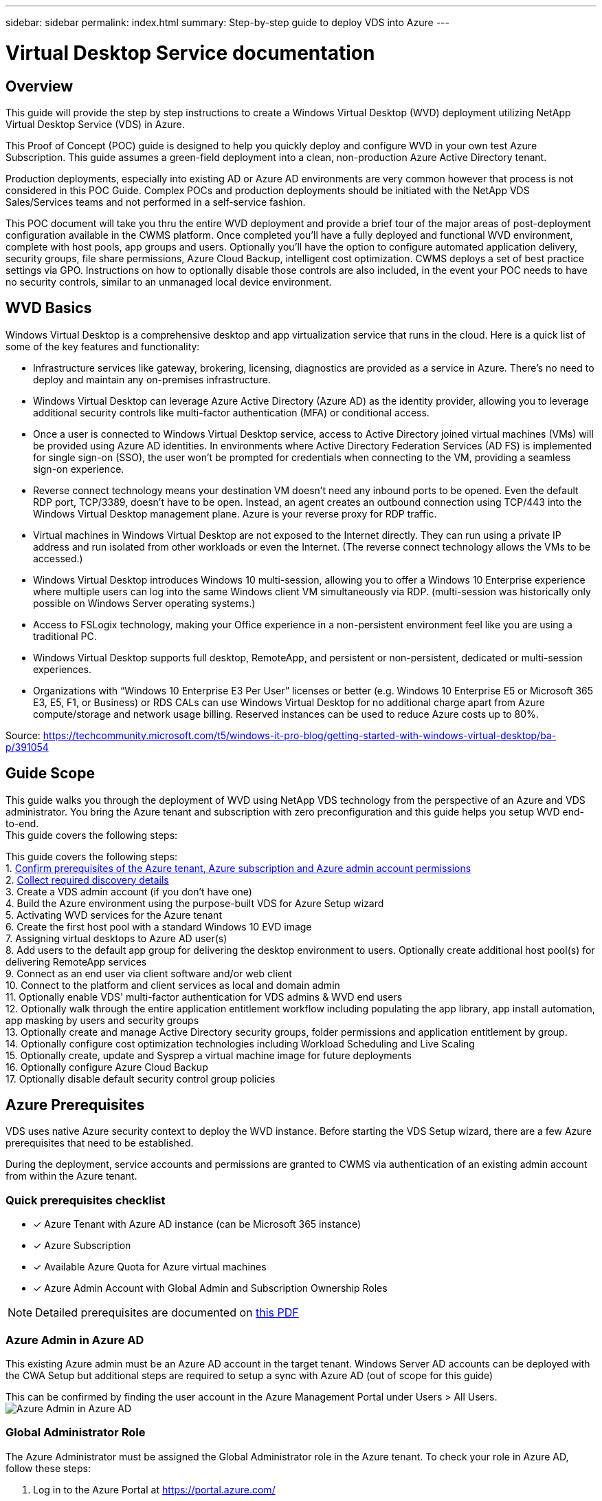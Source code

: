 ---
sidebar: sidebar
permalink: index.html
summary: Step-by-step guide to deploy VDS into Azure
---

= Virtual Desktop Service documentation

:toc: macro
:hardbreaks:
:toclevels: 2
:nofooter:
:icons: font
:linkattrs:
:imagesdir: ./media/
:keywords: Windows Virtual Desktop

[.lead]
== Overview
This guide will provide the step by step instructions to create a Windows Virtual Desktop (WVD) deployment utilizing NetApp Virtual Desktop Service (VDS) in Azure.

This Proof of Concept (POC) guide is designed to help you quickly deploy and configure WVD in your own test Azure Subscription. This guide assumes a green-field deployment into a clean, non-production Azure Active Directory tenant.

Production deployments, especially into existing AD or Azure AD environments are very common however that process is not considered in this POC Guide. Complex POCs and production deployments should be initiated with the NetApp VDS Sales/Services teams and not performed in a self-service fashion.

This POC document will take you thru the entire WVD deployment and provide a brief tour of the major areas of post-deployment configuration available in the CWMS platform. Once completed you’ll have a fully deployed and functional WVD environment, complete with host pools, app groups and users. Optionally you’ll have the option to configure automated application delivery, security groups, file share permissions, Azure Cloud Backup, intelligent cost optimization. CWMS deploys a set of best practice settings via GPO. Instructions on how to optionally disable those controls are also included, in the event your POC needs to have no security controls, similar to an unmanaged local device environment.

== WVD Basics
Windows Virtual Desktop is a comprehensive desktop and app virtualization service that runs in the cloud. Here is a quick list of some of the key features and functionality:

* Infrastructure services like gateway, brokering, licensing, diagnostics are provided as a service in Azure. There’s no need to deploy and maintain any on-premises infrastructure.
* Windows Virtual Desktop can leverage Azure Active Directory (Azure AD) as the identity provider, allowing you to leverage additional security controls like multi-factor authentication (MFA) or conditional access.
* Once a user is connected to Windows Virtual Desktop service, access to Active Directory joined virtual machines (VMs) will be provided using Azure AD identities. In environments where Active Directory Federation Services (AD FS) is implemented for single sign-on (SSO), the user won’t be prompted for credentials when connecting to the VM, providing a seamless sign-on experience.
* Reverse connect technology means your destination VM doesn’t need any inbound ports to be opened. Even the default RDP port, TCP/3389, doesn’t have to be open. Instead, an agent creates an outbound connection using TCP/443 into the Windows Virtual Desktop management plane. Azure is your reverse proxy for RDP traffic.
* Virtual machines in Windows Virtual Desktop are not exposed to the Internet directly. They can run using a private IP address and run isolated from other workloads or even the Internet. (The reverse connect technology allows the VMs to be accessed.)
* Windows Virtual Desktop introduces Windows 10 multi-session, allowing you to offer a Windows 10 Enterprise experience where multiple users can log into the same Windows client VM simultaneously via RDP. (multi-session was historically only possible on Windows Server operating systems.)
* Access to FSLogix technology, making your Office experience in a non-persistent environment feel like you are using a traditional PC.
* Windows Virtual Desktop supports full desktop, RemoteApp, and persistent or non-persistent, dedicated or multi-session experiences.
* Organizations with “Windows 10 Enterprise E3 Per User” licenses or better (e.g. Windows 10 Enterprise E5 or Microsoft 365 E3, E5, F1, or Business) or RDS CALs can use Windows Virtual Desktop for no additional charge apart from Azure compute/storage and network usage billing. Reserved instances can be used to reduce Azure costs up to 80%.

Source: https://techcommunity.microsoft.com/t5/windows-it-pro-blog/getting-started-with-windows-virtual-desktop/ba-p/391054

== Guide Scope
This guide walks you through the deployment of WVD using NetApp VDS technology from the perspective of an Azure and VDS administrator. You bring the Azure tenant and subscription with zero preconfiguration and this guide helps you setup WVD end-to-end.
This guide covers the following steps:

This guide covers the following steps:
1. <<Azure Prerequisites,Confirm prerequisites of the Azure tenant, Azure subscription and Azure admin account permissions>>
2. <<Collect Discovery Details, Collect required discovery details>>
3. Create a VDS admin account (if you don’t have one)
4. Build the Azure environment using the purpose-built VDS for Azure Setup wizard
5. Activating WVD services for the Azure tenant
6. Create the first host pool with a standard Windows 10 EVD image
7. Assigning virtual desktops to Azure AD user(s)
8. Add users to the default app group for delivering the desktop environment to users. Optionally create additional host pool(s) for delivering RemoteApp services
9. Connect as an end user via client software and/or web client
10. Connect to the platform and client services as local and domain admin
11. Optionally enable VDS' multi-factor authentication for VDS admins & WVD end users
12. Optionally walk through the entire application entitlement workflow including populating the app library, app install automation, app masking by users and security groups
13. Optionally create and manage Active Directory security groups, folder permissions and application entitlement by group.
14. Optionally configure cost optimization technologies including Workload Scheduling and Live Scaling
15. Optionally create, update and Sysprep a virtual machine image for future deployments
16. Optionally configure Azure Cloud Backup
17. Optionally disable default security control group policies


== Azure Prerequisites
VDS uses native Azure security context to deploy the WVD instance.  Before starting the VDS Setup wizard, there are a few Azure prerequisites that need to be established.

During the deployment, service accounts and permissions are granted to CWMS via authentication of an existing admin account from within the Azure tenant.

=== Quick prerequisites checklist
- [x] Azure Tenant with Azure AD instance (can be Microsoft 365 instance)
- [x] Azure Subscription
- [x] Available Azure Quota for Azure virtual machines
- [x] Azure Admin Account with Global Admin and Subscription Ownership Roles

NOTE: Detailed prerequisites are documented on link:VDS-and-WVD-Components-and-Permissions-2020.05.26.pdf[this PDF]

=== Azure Admin in Azure AD
This existing Azure admin must be an Azure AD account in the target tenant. Windows Server AD accounts can be deployed with the CWA Setup but additional steps are required to setup a sync with Azure AD (out of scope for this guide)

This can be confirmed by finding the user account in the Azure Management Portal under Users > All Users.
image:Azure Admin in Azure AD.png[]

=== Global Administrator Role
The Azure Administrator must be assigned the Global Administrator role in the Azure tenant. To check your role in Azure AD, follow these steps:

1. Log in to the Azure Portal at https://portal.azure.com/
2. Search for and select Azure Active Directory
3. In the next pane to the right, click on the Users option in the Manage section
4. Click on the name of the Administrator user that you are checking
5. Click on Directory Role. In the far-right pane the Global Administrator role should be listed.
image:Global Administrator Role 1.png[]

If this user does not have the Global Administrator role, you can perform the following steps to add it (Note that the logged in account must be a Global Administrator to perform these steps):

1. From the user Directory Role detail page in step 5 above, click the Add Assignment button at the top of the detail page.
2. Click on Global Administrator in the list of roles. Click the Add button.
image:Global Administrator Role 2.png[]

=== Azure Subscription Ownership
The Azure Administrator must also be a Subscription Owner on the subscription that will contain the deployment. To check that the Administrator is a Subscription Owner, follow these steps:

1. Log in to the Azure Portal at https://portal.azure.com/
2. Search for, and select Subscriptions.
3. In the next pane to the right, click on the name of the subscription to see the subscription details
4. Click on the Access Control (IAM) menu item in the pane second from the left
5. Click on the Role Assignments tab. The Azure Administrator should be listed in the Owner section.
image:Azure Subscription Ownership 1.png[]

If the Azure Administrator is not listed, you can add the account as a subscription owner by following these steps:

1. Click the Add button at the top of the page and choose the Add Role Assignment option
2. A dialog will appear to the right. Choose “Owner” in the role drop down, then start typing the username of the Administrator in the Select box. When the full name of the Administrator appears, select it
3. Click the Save button at the bottom of the dialog.
image:Azure Subscription Ownership 2.png[]

=== Azure Compute Core Quota
The CWA Setup wizard and CWMS portal will create new virtual machines and the Azure subscription must have available quota to successfully execute. To check quote follow these steps:

1. Navigate to the Subscriptions module and click “Usage + Quotas”.
2. Select all providers in the “providers” drop-down, select “Microsoft.Compute in the “Providers” drop-down.
3. Select the target Region in the “Locations” drop-down
4. A list of available quotas by virtual machine family should be shown.
image:Azure Compute Core Quota.png[]
If you need to increase quota, click Request Increase and follow the prompts to add additional capacity. For the initial deployment specifically request increased quote for the “Standard DSv3 Family vCPUs”.

=== Collect Discovery Details
Once working through the CWA Setup wizard there are several questions that need to be answered. NetApp VDS has provided a linked PDF that can be used to record these selections prior to deployment. Item include:

[cols=2*,options="header",cols="25,50" width=75%]
|===
| Item
| Description
| VDS admin credentials | Collect the existing VDS admin credentials if you already have them.  Otherwise a new admin account will be created during deployment.
| Azure Region | Determine the target Azure Region based on performance and availability of services. This https://azure.microsoft.com/en-us/services/virtual-desktop/assessment/[Microsoft Tool^] can estimate end user experienced based on region.
| Active Directory type | The VMs will need to join a domain but can't directly join Azure AD. A domain controller VM, or Azure AD Domain Services (AADDS) or a secure connection (e.g. VPN or ExpressRoute) to an existing domain controller is required.
| File Management | Performance is highly dependent on disk speed, particularly as related to user profile storage.  The VDS setup wizard can deploy a simple file server or configure Azure NetApp Files (ANF).  For any production environment ANF is recommended however for a POC the file server option provides sufficient performance.  Storage options can be revised post-deployment, including using existing storage resources in Azure.
| Virtual Network Scope | A routable /20 network range is required for the deployment.  the VDS setup wizard will allow you to define this range.  It is important that this range does not overlap with any existing vNets in Azure or on-premises (if the two networks will be connected via a VPN or ExpressRoute).

|===
General info will also be collected such as:

* Company Info
* Contact Info
* Billing Info

== Create a VDS Admin Account
NOTE: Existing VDS partners should already have an account to login to VDS at https://manage.cloudworkspace.com. Existing users can skip steps 3-7

Follow these steps to Register with NetApp VDS and to link the VDS admin account with this deployment:
1. Log in to https://cwasetup.cloudworkspace.com using the Azure Administrator account with the required roles above.

2. Microsoft Azure requires administrators to consent to specific permissions for applications that run in the Azure security context. Click the Accept button to accept the permissions listed.

3. Choose how you want to register this instance with CloudJumper. For new users, you will need to create a new CloudJumper account.

4. The registration page collects basic contact information the CWMS account you will use to provision and manage WVD. For NON-US customers, if your address does not include a State/Province/Locality type entity, please enter “NA” for that field.

5. The next step creates your primary CWMS Administrator account. Remember your username and password from this step – you will use it to both setup your WVD instance and manage it going forward.

6. For the payment terms, enter a Credit Card number or ACH information.

7. After reviewing your settings, click the Register button and accept the Terms of Service – you will need to scroll down to the bottom of the Terms of Service dialog to be able to check the checkbox that you agree to the terms.
